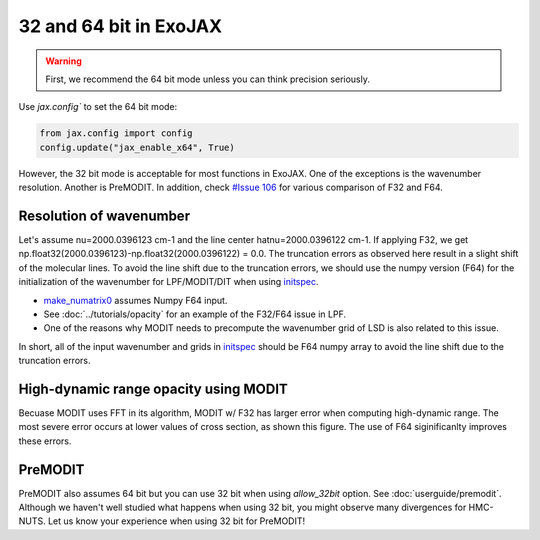 32 and 64 bit in ExoJAX
=============================

.. warning::
    
    First, we recommend the 64 bit mode unless you can think precision seriously. 
    
Use `jax.config`` to set the 64 bit mode:

.. code:: ipython3

    from jax.config import config
    config.update("jax_enable_x64", True)


However, the 32 bit mode is acceptable for most functions in ExoJAX. 
One of the exceptions is the wavenumber resolution. Another is PreMODIT.
In addition, check `#Issue 106 <https://github.com/HajimeKawahara/exojax/issues/106>`_ for various comparison of F32 and F64.


Resolution of wavenumber 
--------------------------------

Let's assume nu=2000.0396123 cm-1 and the line center hatnu=2000.0396122 cm-1. If applying F32, we get np.float32(2000.0396123)-np.float32(2000.0396122) = 0.0. 
The truncation errors as observed here result in a slight shift of the molecular lines. To avoid the line shift due to the truncation errors, 
we should use the numpy version (F64) for the initialization of the wavenumber for LPF/MODIT/DIT when using `initspec <../exojax/exojax.spec.html#module-exojax.spec.initspec>`_.

- `make_numatrix0 <../exojax/exojax.spec.html#exojax.spec.make_numatrix.make_numatrix0>`_ assumes Numpy F64 input. 
- See :doc:`../tutorials/opacity` for an example of the F32/F64 issue in LPF.
- One of the reasons why MODIT needs to precompute the wavenumber grid of LSD is also related to this issue.

In short, all of the input wavenumber and grids in `initspec <../exojax/exojax.spec.html#module-exojax.spec.initspec>`_ should be F64 numpy array to avoid the line shift due to the truncation errors.

High-dynamic range opacity using MODIT
------------------------------------------

Becuase MODIT uses FFT in its algorithm, MODIT w/ F32 has larger error when computing high-dynamic range. The most severe error occurs at lower values of cross section, as shown this figure. The use of F64 siginificanlty improves these errors. 

.. image:: fp/comparison_modit.png

PreMODIT
------------

PreMODIT also assumes 64 bit but you can use 32 bit when using `allow_32bit` option.  See :doc:`userguide/premodit`.   
Although we haven't well studied what happens when using 32 bit, you might observe many divergences for HMC-NUTS.
Let us know your experience when using 32 bit for PreMODIT! 

